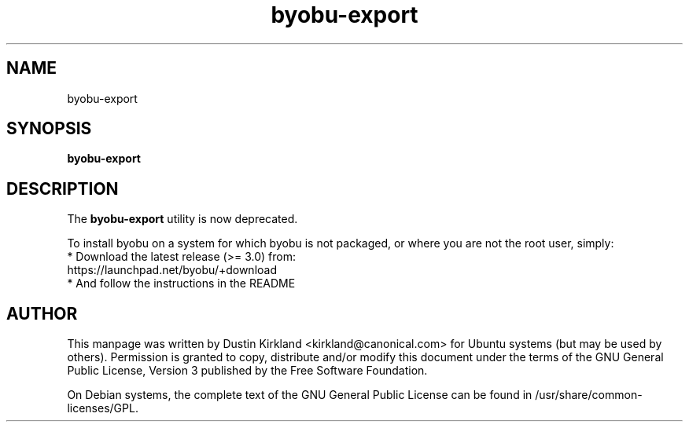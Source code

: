 .TH byobu\-export 1 "28 Mar 2009" byobu "byobu"
.SH NAME
byobu\-export

.SH SYNOPSIS
.BI "byobu\-export"

.SH DESCRIPTION
The \fBbyobu\-export\fP utility is now deprecated.

To install byobu on a system for which byobu is not packaged, or
where you are not the root user, simply:
 * Download the latest release (>= 3.0) from:
    https://launchpad.net/byobu/+download
 * And follow the instructions in the README

.SH AUTHOR
This manpage was written by Dustin Kirkland <kirkland@canonical.com> for Ubuntu systems (but may be used by others).  Permission is granted to copy, distribute and/or modify this document under the terms of the GNU General Public License, Version 3 published by the Free Software Foundation.

On Debian systems, the complete text of the GNU General Public License can be found in /usr/share/common-licenses/GPL.
